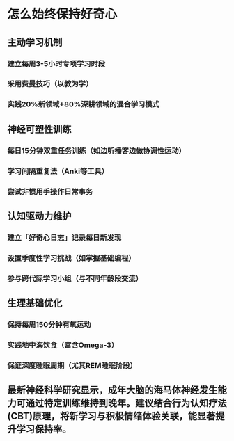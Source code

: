 * 怎么始终保持好奇心
** 主动学习机制
*** 建立每周3-5小时专项学习时段
*** 采用费曼技巧（以教为学）
*** 实践20%新领域+80%深耕领域的混合学习模式
** 神经可塑性训练
*** 每日15分钟双重任务训练（如边听播客边做协调性运动）
*** 学习间隔重复法（Anki等工具）
*** 尝试非惯用手操作日常事务
** 认知驱动力维护
*** 建立「好奇心日志」记录每日新发现
*** 设置季度性学习挑战（如掌握基础编程）
*** 参与跨代际学习小组（与不同年龄段交流）
** 生理基础优化
*** 保持每周150分钟有氧运动
*** 实践地中海饮食（富含Omega-3）
*** 保证深度睡眠周期（尤其REM睡眠阶段）
** 最新神经科学研究显示，成年大脑的海马体神经发生能力可通过特定训练维持到晚年。建议结合行为认知疗法(CBT)原理，将新学习与积极情绪体验关联，能显著提升学习保持率。